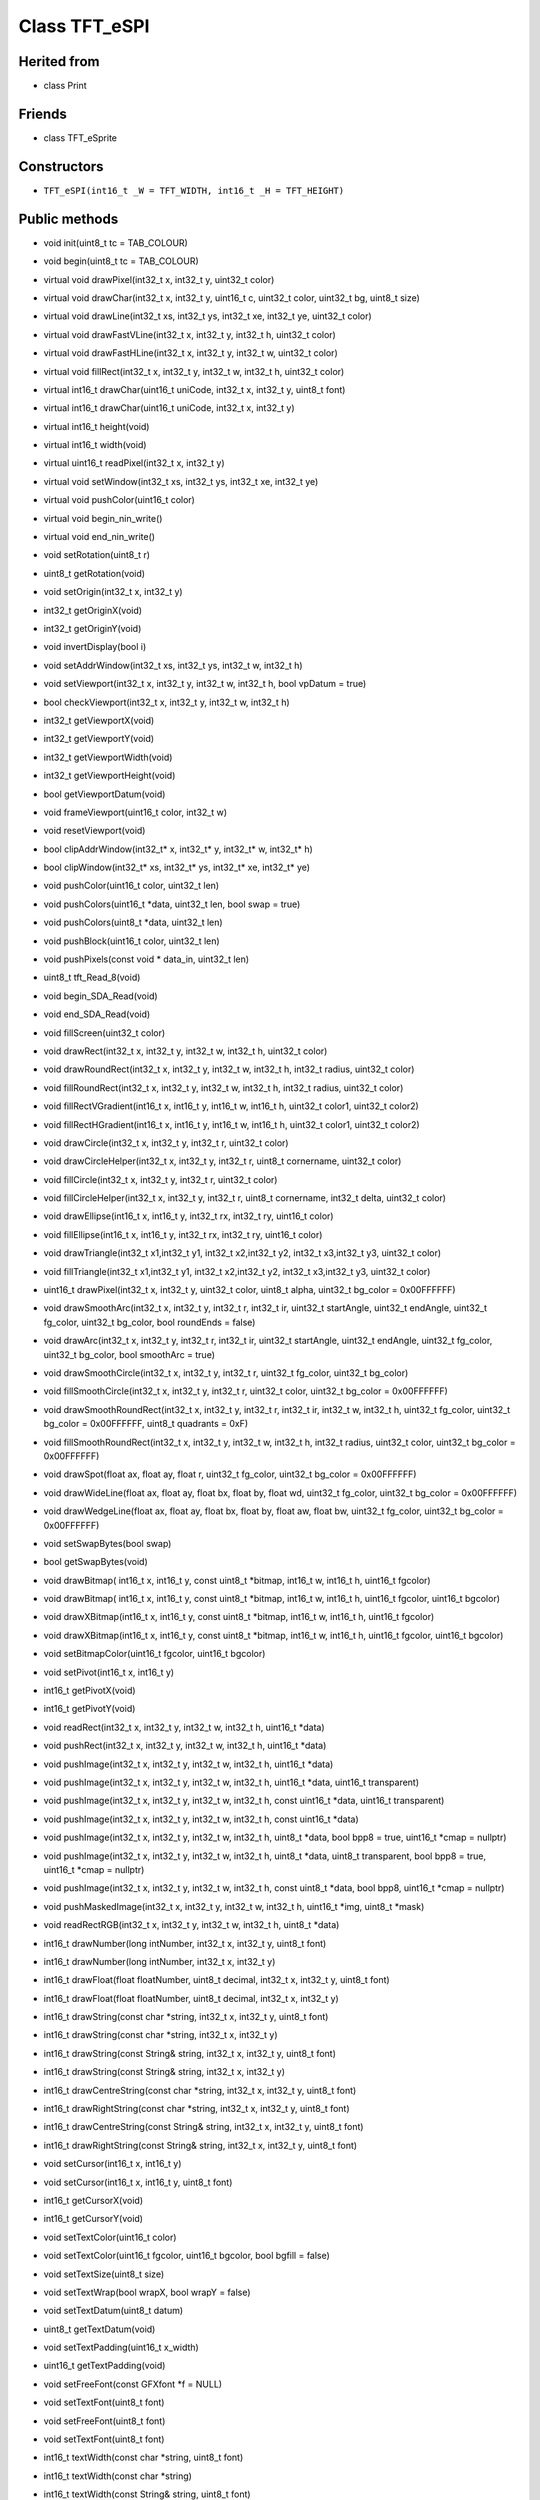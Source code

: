 ==============
Class TFT_eSPI
==============

Herited from
------------
* class Print

Friends
-------
* class TFT_eSprite

Constructors
------------
* ``TFT_eSPI(int16_t _W = TFT_WIDTH, int16_t _H = TFT_HEIGHT)``

Public methods
--------------



* void init(uint8_t tc = TAB_COLOUR)
* void begin(uint8_t tc = TAB_COLOUR)
* virtual void drawPixel(int32_t x, int32_t y, uint32_t color)
* virtual void drawChar(int32_t x, int32_t y, uint16_t c, uint32_t color, uint32_t bg, uint8_t size)
* virtual void drawLine(int32_t xs, int32_t ys, int32_t xe, int32_t ye, uint32_t color)
* virtual void drawFastVLine(int32_t x, int32_t y, int32_t h, uint32_t color)
* virtual void drawFastHLine(int32_t x, int32_t y, int32_t w, uint32_t color)
* virtual void fillRect(int32_t x, int32_t y, int32_t w, int32_t h, uint32_t color)
* virtual int16_t drawChar(uint16_t uniCode, int32_t x, int32_t y, uint8_t font)
* virtual int16_t drawChar(uint16_t uniCode, int32_t x, int32_t y)
* virtual int16_t height(void)
* virtual int16_t width(void)
* virtual uint16_t readPixel(int32_t x, int32_t y)
* virtual void setWindow(int32_t xs, int32_t ys, int32_t xe, int32_t ye)
* virtual void pushColor(uint16_t color)
* virtual void begin_nin_write()
* virtual void end_nin_write()
* void setRotation(uint8_t r)
* uint8_t getRotation(void)
* void setOrigin(int32_t x, int32_t y)
* int32_t getOriginX(void)
* int32_t getOriginY(void)
* void invertDisplay(bool i)
* void setAddrWindow(int32_t xs, int32_t ys, int32_t w, int32_t h)
* void setViewport(int32_t x, int32_t y, int32_t w, int32_t h, bool vpDatum = true)
* bool checkViewport(int32_t x, int32_t y, int32_t w, int32_t h)
* int32_t getViewportX(void)
* int32_t getViewportY(void)
* int32_t getViewportWidth(void)
* int32_t getViewportHeight(void)
* bool getViewportDatum(void)
* void frameViewport(uint16_t color, int32_t w)
* void resetViewport(void)
* bool clipAddrWindow(int32_t* x, int32_t* y, int32_t* w, int32_t* h)
* bool clipWindow(int32_t* xs, int32_t* ys, int32_t* xe, int32_t* ye)
* void pushColor(uint16_t color, uint32_t len)
* void pushColors(uint16_t  *data, uint32_t len, bool swap = true)
* void pushColors(uint8_t  *data, uint32_t len)
* void pushBlock(uint16_t color, uint32_t len)
* void pushPixels(const void * data_in, uint32_t len)
* uint8_t tft_Read_8(void)
* void begin_SDA_Read(void)
* void end_SDA_Read(void)
* void fillScreen(uint32_t color)
* void drawRect(int32_t x, int32_t y, int32_t w, int32_t h, uint32_t color)
* void drawRoundRect(int32_t x, int32_t y, int32_t w, int32_t h, int32_t radius, uint32_t color)
* void fillRoundRect(int32_t x, int32_t y, int32_t w, int32_t h, int32_t radius, uint32_t color)
* void fillRectVGradient(int16_t x, int16_t y, int16_t w, int16_t h, uint32_t color1, uint32_t color2)
* void fillRectHGradient(int16_t x, int16_t y, int16_t w, int16_t h, uint32_t color1, uint32_t color2)
* void drawCircle(int32_t x, int32_t y, int32_t r, uint32_t color)
* void drawCircleHelper(int32_t x, int32_t y, int32_t r, uint8_t cornername, uint32_t color)
* void fillCircle(int32_t x, int32_t y, int32_t r, uint32_t color)
* void fillCircleHelper(int32_t x, int32_t y, int32_t r, uint8_t cornername, int32_t delta, uint32_t color)
* void drawEllipse(int16_t x, int16_t y, int32_t rx, int32_t ry, uint16_t color)
* void fillEllipse(int16_t x, int16_t y, int32_t rx, int32_t ry, uint16_t color)
* void drawTriangle(int32_t x1,int32_t y1, int32_t x2,int32_t y2, int32_t x3,int32_t y3, uint32_t color)
* void fillTriangle(int32_t x1,int32_t y1, int32_t x2,int32_t y2, int32_t x3,int32_t y3, uint32_t color)
* uint16_t drawPixel(int32_t x, int32_t y, uint32_t color, uint8_t alpha, uint32_t bg_color = 0x00FFFFFF)
* void drawSmoothArc(int32_t x, int32_t y, int32_t r, int32_t ir, uint32_t startAngle, uint32_t endAngle, uint32_t fg_color, uint32_t bg_color, bool roundEnds = false)
* void drawArc(int32_t x, int32_t y, int32_t r, int32_t ir, uint32_t startAngle, uint32_t endAngle, uint32_t fg_color, uint32_t bg_color, bool smoothArc = true)
* void drawSmoothCircle(int32_t x, int32_t y, int32_t r, uint32_t fg_color, uint32_t bg_color)
* void fillSmoothCircle(int32_t x, int32_t y, int32_t r, uint32_t color, uint32_t bg_color = 0x00FFFFFF)
* void drawSmoothRoundRect(int32_t x, int32_t y, int32_t r, int32_t ir, int32_t w, int32_t h, uint32_t fg_color, uint32_t bg_color = 0x00FFFFFF, uint8_t quadrants = 0xF)
* void fillSmoothRoundRect(int32_t x, int32_t y, int32_t w, int32_t h, int32_t radius, uint32_t color, uint32_t bg_color = 0x00FFFFFF)
* void drawSpot(float ax, float ay, float r, uint32_t fg_color, uint32_t bg_color = 0x00FFFFFF)
* void drawWideLine(float ax, float ay, float bx, float by, float wd, uint32_t fg_color, uint32_t bg_color = 0x00FFFFFF)
* void drawWedgeLine(float ax, float ay, float bx, float by, float aw, float bw, uint32_t fg_color, uint32_t bg_color = 0x00FFFFFF)
* void setSwapBytes(bool swap)
* bool getSwapBytes(void)
* void drawBitmap( int16_t x, int16_t y, const uint8_t *bitmap, int16_t w, int16_t h, uint16_t fgcolor)
* void drawBitmap( int16_t x, int16_t y, const uint8_t *bitmap, int16_t w, int16_t h, uint16_t fgcolor, uint16_t bgcolor)
* void drawXBitmap(int16_t x, int16_t y, const uint8_t *bitmap, int16_t w, int16_t h, uint16_t fgcolor)
* void drawXBitmap(int16_t x, int16_t y, const uint8_t *bitmap, int16_t w, int16_t h, uint16_t fgcolor, uint16_t bgcolor)
* void setBitmapColor(uint16_t fgcolor, uint16_t bgcolor)
* void setPivot(int16_t x, int16_t y)
* int16_t getPivotX(void)
* int16_t getPivotY(void)
* void readRect(int32_t x, int32_t y, int32_t w, int32_t h, uint16_t *data)
* void pushRect(int32_t x, int32_t y, int32_t w, int32_t h, uint16_t *data)
* void pushImage(int32_t x, int32_t y, int32_t w, int32_t h, uint16_t *data)
* void pushImage(int32_t x, int32_t y, int32_t w, int32_t h, uint16_t *data, uint16_t transparent)
* void pushImage(int32_t x, int32_t y, int32_t w, int32_t h, const uint16_t *data, uint16_t transparent)
* void pushImage(int32_t x, int32_t y, int32_t w, int32_t h, const uint16_t *data)
* void pushImage(int32_t x, int32_t y, int32_t w, int32_t h, uint8_t  *data, bool bpp8 = true, uint16_t *cmap = nullptr)
* void pushImage(int32_t x, int32_t y, int32_t w, int32_t h, uint8_t  *data, uint8_t  transparent, bool bpp8 = true, uint16_t *cmap = nullptr)
* void pushImage(int32_t x, int32_t y, int32_t w, int32_t h, const uint8_t *data, bool bpp8,  uint16_t *cmap = nullptr)
* void pushMaskedImage(int32_t x, int32_t y, int32_t w, int32_t h, uint16_t *img, uint8_t *mask)
* void readRectRGB(int32_t x, int32_t y, int32_t w, int32_t h, uint8_t *data)
* int16_t drawNumber(long intNumber, int32_t x, int32_t y, uint8_t font)
* int16_t drawNumber(long intNumber, int32_t x, int32_t y)
* int16_t drawFloat(float floatNumber, uint8_t decimal, int32_t x, int32_t y, uint8_t font)
* int16_t drawFloat(float floatNumber, uint8_t decimal, int32_t x, int32_t y)
* int16_t drawString(const char *string, int32_t x, int32_t y, uint8_t font)
* int16_t drawString(const char *string, int32_t x, int32_t y)
* int16_t drawString(const String& string, int32_t x, int32_t y, uint8_t font)
* int16_t drawString(const String& string, int32_t x, int32_t y)
* int16_t drawCentreString(const char *string, int32_t x, int32_t y, uint8_t font)
* int16_t drawRightString(const char *string, int32_t x, int32_t y, uint8_t font)
* int16_t drawCentreString(const String& string, int32_t x, int32_t y, uint8_t font)
* int16_t drawRightString(const String& string, int32_t x, int32_t y, uint8_t font)
* void setCursor(int16_t x, int16_t y)
* void setCursor(int16_t x, int16_t y, uint8_t font)
* int16_t  getCursorX(void)
* int16_t  getCursorY(void)
* void setTextColor(uint16_t color)
* void setTextColor(uint16_t fgcolor, uint16_t bgcolor, bool bgfill = false)
* void setTextSize(uint8_t size)
* void setTextWrap(bool wrapX, bool wrapY = false)
* void setTextDatum(uint8_t datum)
* uint8_t getTextDatum(void)
* void setTextPadding(uint16_t x_width)
* uint16_t getTextPadding(void)
* void setFreeFont(const GFXfont *f = NULL)
* void setTextFont(uint8_t font)
* void setFreeFont(uint8_t font)
* void setTextFont(uint8_t font)
* int16_t textWidth(const char *string, uint8_t font)
* int16_t textWidth(const char *string)
* int16_t textWidth(const String& string, uint8_t font)
* int16_t textWidth(const String& string)
* int16_t fontHeight(uint8_t font)
* int16_t fontHeight(void)
* uint16_t decodeUTF8(uint8_t *buf, uint16_t *index, uint16_t remaining)
* uint16_t decodeUTF8(uint8_t c)
* size_t write(uint8_t)
* void setCallback(getColorCallback getCol)
* uint16_t fontsLoaded(void)
* void spiwrite(uint8_t)
* void writecommand(uint16_t c)
* void writeRegister8(uint16_t c, uint8_t d)
* void writeRegister16(uint16_t c, uint16_t d)
* void writecommand(uint8_t c)
* void writedata(uint8_t d)
* void commandList(const uint8_t *addr)
* uint8_t readcommand8( uint8_t cmd_function, uint8_t index = 0)
* uint16_t readcommand16(uint8_t cmd_function, uint8_t index = 0)
* uint32_t readcommand32(uint8_t cmd_function, uint8_t index = 0)
* uint16_t color565(uint8_t red, uint8_t green, uint8_t blue)
* uint16_t color8to16(uint8_t color332)
* uint8_t  color16to8(uint16_t color565)
* uint32_t color16to24(uint16_t color565)
* uint32_t color24to16(uint32_t color888);
* uint16_t alphaBlend(uint8_t alpha, uint16_t fgc, uint16_t bgc)
* uint16_t alphaBlend(uint8_t alpha, uint16_t fgc, uint16_t bgc, uint8_t dither)
* uint32_t alphaBlend24(uint8_t alpha, uint32_t fgc, uint32_t bgc, uint8_t dither = 0)
* bool initDMA(bool ctrl_cs = false)
* void deInitDMA(void)		   
* void pushImageDMA(int32_t x, int32_t y, int32_t w, int32_t h, uint16_t* data, uint16_t* buffer = nullptr)
* void pushImageDMA(int32_t x, int32_t y, int32_t w, int32_t h, uint16_t const* data)
* void pushPixelsDMA(uint16_t* image, uint32_t len)
* bool dmaBusy(void)
* void dmaWait(void)

  bool     DMA_Enabled = false;   // Flag for DMA enabled state
  uint8_t  spiBusyCheck = 0;      // Number of ESP32 transfer buffers to check

* void startWrite(void)
* void writeColor(uint16_t color, uint32_t len)
* void endWrite(void)

  // Set/get an arbitrary library configuration attribute or option
  //       Use to switch ON/OFF capabilities such as UTF8 decoding - each attribute has a unique ID
  //       id = 0: reserved - may be used in future to reset all attributes to a default state
  //       id = 1: Turn on (a=true) or off (a=false) GLCD cp437 font character error correction
  //       id = 2: Turn on (a=true) or off (a=false) UTF8 decoding
  //       id = 3: Enable or disable use of ESP32 PSRAM (if available)
           #define CP437_SWITCH 1
           #define UTF8_SWITCH  2
           #define PSRAM_ENABLE 3
  void     setAttribute(uint8_t id = 0, uint8_t a = 0); // Set attribute value
  uint8_t  getAttribute(uint8_t id = 0);                // Get attribute value

           // Used for diagnostic sketch to see library setup adopted by compiler, see Section 7 above
  void     getSetup(setup_t& tft_settings); // Sketch provides the instance to populate
  bool     verifySetupID(uint32_t id);

  // Global variables
#if !defined (TFT_PARALLEL_8_BIT) && !defined (RP2040_PIO_INTERFACE)
  static   SPIClass& getSPIinstance(void); // Get SPI class handle
#endif
  uint32_t textcolor, textbgcolor;         // Text foreground and background colours

  uint32_t bitmap_fg, bitmap_bg;           // Bitmap foreground (bit=1) and background (bit=0) colours

  uint8_t  textfont,  // Current selected font number
           textsize,  // Current font size multiplier
           textdatum, // Text reference datum
           rotation;  // Display rotation (0-3)

  uint8_t  decoderState = 0;   // UTF8 decoder state        - not for user access
  uint16_t decoderBuffer;      // Unicode code-point buffer - not for user access


Private methodes
----------------

*  void     spi_begin()
*  void     spi_end()
*  void     spi_begin_read()
*  void     spi_end_read()
*  inline void begin_tft_write() __attribute__((always_inline));
*  inline void end_tft_write()   __attribute__((always_inline));
*  inline void begin_tft_read()  __attribute__((always_inline));
*  inline void end_tft_read()    __attribute__((always_inline));

   void     initBus(void);

           // Temporary  library development function  TODO: remove need for this
  void     pushSwapBytePixels(const void* data_in, uint32_t len);

           // Same as setAddrWindow but exits with CGRAM in read mode
  void     readAddrWindow(int32_t xs, int32_t ys, int32_t w, int32_t h);

           // Byte read prototype
  uint8_t  readByte(void);

           // GPIO parallel bus input/output direction control
  void     busDir(uint32_t mask, uint8_t mode);

           // Single GPIO input/output direction control
  void     gpioMode(uint8_t gpio, uint8_t mode);

           // Smooth graphics helper
  uint8_t  sqrt_fraction(uint32_t num);

           // Helper function: calculate distance of a point from a finite length line between two points
  float    wedgeLineDistance(float pax, float pay, float bax, float bay, float dr);

           // Display variant settings
  uint8_t  tabcolor,                   // ST7735 screen protector "tab" colour (now invalid)
           colstart = 0, rowstart = 0; // Screen display area to CGRAM area coordinate offsets

           // Port and pin masks for control signals (ESP826 only) - TODO: remove need for this
  volatile uint32_t *dcport, *csport;
  uint32_t cspinmask, dcpinmask, wrpinmask, sclkpinmask;

           #if defined(ESP32_PARALLEL)
           // Bit masks for ESP32 parallel bus interface
  uint32_t xclr_mask, xdir_mask; // Port set/clear and direction control masks

           // Lookup table for ESP32 parallel bus interface uses 1kbyte RAM,
  uint32_t xset_mask[256]; // Makes Sprite rendering test 33% faster, for slower macro equivalent
                           // see commented out #define set_mask(C) within TFT_eSPI_ESP32.h
           #endif

  //uint32_t lastColor = 0xFFFF; // Last colour - used to minimise bit shifting overhead

  getColorCallback getColor = nullptr; // Smooth font callback function pointer

  bool     locked, inTransaction, lockTransaction; // SPI transaction and mutex lock flags


Protected attributs
-------------------

  int32_t  _init_width, _init_height; // Display w/h as input, used by setRotation()
  int32_t  _width, _height;           // Display w/h as modified by current rotation
  int32_t  addr_row, addr_col;        // Window position - used to minimise window commands

  int16_t  _xPivot;   // TFT x pivot point coordinate for rotated Sprites
  int16_t  _yPivot;   // TFT x pivot point coordinate for rotated Sprites

  // Viewport variables
  int32_t  _vpX, _vpY, _vpW, _vpH;    // Note: x start, y start, x end + 1, y end + 1
  int32_t  _xDatum;
  int32_t  _yDatum;
  int32_t  _xWidth;
  int32_t  _yHeight;
  bool     _vpDatum;
  bool     _vpOoB;

  int32_t  cursor_x, cursor_y, padX;       // Text cursor x,y and padding setting
  int32_t  bg_cursor_x;                    // Background fill cursor
  int32_t  last_cursor_x;                  // Previous text cursor position when fill used

  uint32_t fontsloaded;               // Bit field of fonts loaded

  uint8_t  glyph_ab,   // Smooth font glyph delta Y (height) above baseline
           glyph_bb;   // Smooth font glyph delta Y (height) below baseline

  bool     isDigits;   // adjust bounding box for numbers to reduce visual jiggling
  bool     textwrapX, textwrapY;  // If set, 'wrap' text at right and optionally bottom edge of display
  bool     _swapBytes; // Swap the byte order for TFT pushImage()

  bool     _booted;    // init() or begin() has already run once

                       // User sketch manages these via set/getAttribute()
  bool     _cp437;        // If set, use correct CP437 charset (default is OFF)
  bool     _utf8;         // If set, use UTF-8 decoder in print stream 'write()' function (default ON)
  bool     _psram_enable; // Enable PSRAM use for library functions (TBD) and Sprites

  uint32_t _lastColor; // Buffered value of last colour used

  bool     _fillbg;    // Fill background flag (just for for smooth fonts at the moment)

#if defined (SSD1963_DRIVER)
  uint16_t Cswap;      // Swap buffer for SSD1963
  uint8_t r6, g6, b6;  // RGB buffer for SSD1963
#endif

#ifdef LOAD_GFXFF
  GFXfont  *gfxFont;
#endif

/***************************************************************************************
**                         Section 9: TFT_eSPI class conditional extensions
***************************************************************************************/
// Load the Touch extension
#ifdef TOUCH_CS
  #if defined (TFT_PARALLEL_8_BIT) || defined (RP2040_PIO_INTERFACE)
    #if !defined(DISABLE_ALL_LIBRARY_WARNINGS)
      #error >>>>------>> Touch functions not supported in 8/16-bit parallel mode or with RP2040 PIO.
    #endif
  #else
    #include "Extensions/Touch.h"        // Loaded if TOUCH_CS is defined by user
  #endif
#else
    #if !defined(DISABLE_ALL_LIBRARY_WARNINGS)
      #warning >>>>------>> TOUCH_CS pin not defined, TFT_eSPI touch functions will not be available!
    #endif
#endif

// Load the Anti-aliased font extension
#ifdef SMOOTH_FONT
  #include "Extensions/Smooth_font.h"  // Loaded if SMOOTH_FONT is defined by user
#endif

}; // End of class TFT_eSPI

